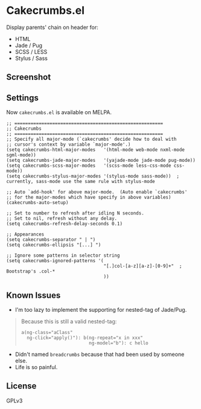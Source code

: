 * Cakecrumbs.el
Display parents' chain on header for:
  - HTML
  - Jade / Pug
  - SCSS / LESS
  - Stylus / Sass

** Screenshot
[[file:demo.gif]]

** Settings
Now =cakecrumbs.el= is available on MELPA.

#+BEGIN_SRC elisp
  ;; =======================================================
  ;; Cakecrumbs
  ;; =======================================================
  ;; Specify all major-mode (`cakecrumbs' decide how to deal with
  ;; cursor's context by variable `major-mode'.)
  (setq cakecrumbs-html-major-modes   '(html-mode web-mode nxml-mode sgml-mode))
  (setq cakecrumbs-jade-major-modes   '(yajade-mode jade-mode pug-mode))
  (setq cakecrumbs-scss-major-modes   '(scss-mode less-css-mode css-mode))
  (setq cakecrumbs-stylus-major-modes '(stylus-mode sass-mode))  ; currently, sass-mode use the same rule with stylus-mode

  ;; Auto `add-hook' for above major-mode.  (Auto enable `cakecrumbs'
  ;; for the major-modes which have specify in above variables)
  (cakecrumbs-auto-setup)

  ;; Set to number to refresh after idling N seconds.
  ;; Set to nil, refresh without any delay.
  (setq cakecrumbs-refresh-delay-seconds 0.1)

  ;; Appearances
  (setq cakecrumbs-separator " | ")
  (setq cakecrumbs-ellipsis "[...] ")

  ;; Ignore some patterns in selector string
  (setq cakecrumbs-ignored-patterns '(
                                      "[.]col-[a-z][a-z]-[0-9]+"  ; Bootstrap's .col-*
                                      ))
#+END_SRC

** Known Issues
- I'm too lazy to implement the supporting for nested-tag of Jade/Pug.
#+BEGIN_QUOTE
  Because this is still a valid nested-tag:
  #+BEGIN_SRC jade
   a(ng-class="aClass"
     ng-click="apply()"): b(ng-repeat="x in xxx"
                            ng-model="b"): c hello
  #+END_SRC
#+END_QUOTE
- Didn't named =breadcrumbs= because that had been used by someone else.
- Life is so painful.

** License
GPLv3
